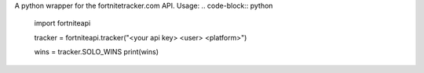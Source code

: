 
A python wrapper for the fortnitetracker.com API.
Usage:
.. code-block:: python
	import fortniteapi

	tracker = fortniteapi.tracker("<your api key> <user> <platform>")

	wins = tracker.SOLO_WINS
	print(wins)



